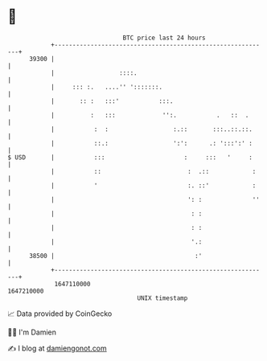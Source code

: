 * 👋

#+begin_example
                                   BTC price last 24 hours                    
               +------------------------------------------------------------+ 
         39300 |                                                            | 
               |                  ::::.                                     | 
               |     ::: :.   ....'' ':::::::.                              | 
               |       :: :   :::'           :::.                           | 
               |          :   :::             '':.           .   ::  .      | 
               |           :  :                  :.::       :::..::.::.     | 
               |           ::.:                  ':':      .: ':::':' :     | 
   $ USD       |           :::                      :     :::   '     :     | 
               |           ::                        :  .::            :    | 
               |           '                         :. ::'            :    | 
               |                                     ': :              ''   | 
               |                                      : :                   | 
               |                                      : :                   | 
               |                                      '.:                   | 
         38500 |                                       :'                   | 
               +------------------------------------------------------------+ 
                1647110000                                        1647210000  
                                       UNIX timestamp                         
#+end_example
📈 Data provided by CoinGecko

🧑‍💻 I'm Damien

✍️ I blog at [[https://www.damiengonot.com][damiengonot.com]]
